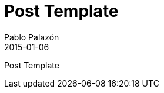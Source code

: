 = Post Template
Pablo Palazón
2015-01-06
:jbake-comments: true
:jbake-image: post-bg.jpg
:jbake-subtitle: This is a post template
:jbake-type: post
:jbake-status: unpublished
:jbake-tags: template-tags
:idprefix:


Post Template